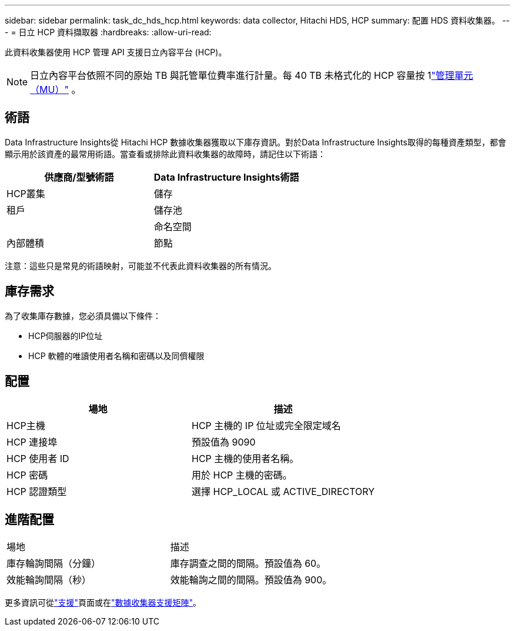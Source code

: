 ---
sidebar: sidebar 
permalink: task_dc_hds_hcp.html 
keywords: data collector, Hitachi HDS, HCP 
summary: 配置 HDS 資料收集器。 
---
= 日立 HCP 資料擷取器
:hardbreaks:
:allow-uri-read: 


[role="lead"]
此資料收集器使用 HCP 管理 API 支援日立內容平台 (HCP)。


NOTE: 日立內容平台依照不同的原始 TB 與託管單位費率進行計量。每 40 TB 未格式化的 HCP 容量按 1link:concept_subscribing_to_cloud_insights.html#pricing["管理單元（MU）"] 。



== 術語

Data Infrastructure Insights從 Hitachi HCP 數據收集器獲取以下庫存資訊。對於Data Infrastructure Insights取得的每種資產類型，都會顯示用於該資產的最常用術語。當查看或排除此資料收集器的故障時，請記住以下術語：

[cols="2*"]
|===
| 供應商/型號術語 | Data Infrastructure Insights術語 


| HCP叢集 | 儲存 


| 租戶 | 儲存池 


|  | 命名空間 


| 內部體積 | 節點 
|===
注意：這些只是常見的術語映射，可能並不代表此資料收集器的所有情況。



== 庫存需求

為了收集庫存數據，您必須具備以下條件：

* HCP伺服器的IP位址
* HCP 軟體的唯讀使用者名稱和密碼以及同儕權限




== 配置

[cols="2*"]
|===
| 場地 | 描述 


| HCP主機 | HCP 主機的 IP 位址或完全限定域名 


| HCP 連接埠 | 預設值為 9090 


| HCP 使用者 ID | HCP 主機的使用者名稱。 


| HCP 密碼 | 用於 HCP 主機的密碼。 


| HCP 認證類型 | 選擇 HCP_LOCAL 或 ACTIVE_DIRECTORY 
|===


== 進階配置

|===


| 場地 | 描述 


| 庫存輪詢間隔（分鐘） | 庫存調查之間的間隔。預設值為 60。 


| 效能輪詢間隔（秒） | 效能輪詢之間的間隔。預設值為 900。 
|===
更多資訊可從link:concept_requesting_support.html["支援"]頁面或在link:reference_data_collector_support_matrix.html["數據收集器支援矩陣"]。
